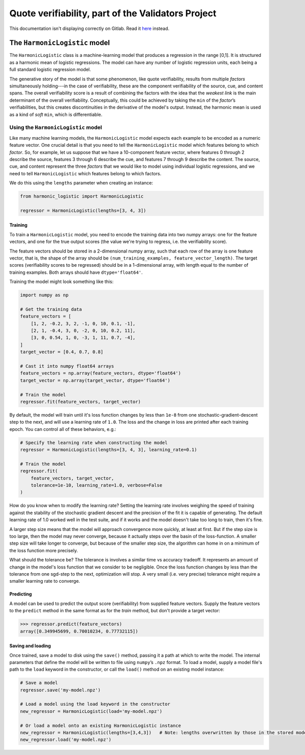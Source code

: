 .. verifiability documentation master file, created by
   sphinx-quickstart on Sun Feb 26 17:43:08 2017.
   You can adapt this file completely to your liking, but it should at least
   contain the root `toctree` directive.

Quote verifiability, part of the Validators Project
===================================================

This documentation isn't displaying correctly on Gitlab.  Read it 
`here <http://cgi.cs.mcgill.ca/~enewel3/temp/verifiability/docs/html/>`_
instead.

The ``HarmonicLogistic`` model
------------------------------

The ``HarmonicLogistic`` class is a machine-learning model that produces a
regression in the range [0,1].  It is structured as a harmonic mean of logistic
regressions.  The model can have any number of logistic regression units, each
being a full standard logistic regression model.

The generative story of the model is that some phenomenon, like quote
verifiability, results from multiple *factors* simultaneously holding---in the
case of verifiability, these are the component verifiability of the source,
cue, and content spans.  The overall verifiability score is a result of
combining the factors with the idea that the *weakest link* is the main
determinant of the overall verifiability.  Conceptually, this could be achieved
by taking the ``min`` of the *factor*\ |s| verifiabilities, but this creates
discontinuities in the derivative of the model's output.  Instead, the harmonic
mean is used as a kind of *soft* ``min``, which is differentiable.

Using the ``HarmonicLogistic`` model
~~~~~~~~~~~~~~~~~~~~~~~~~~~~~~~~~~~~
Like many machine learning models, the ``HarmonicLogistic`` model expects
each example to be encoded as a numeric feature vector.  One crucial detail is
that you need to tell the ``HarmonicLogistic`` model which features belong to
which *factor*.  So, for example, let us suppose that we have a 10-component
feature vector, where features 0 through 2 describe the source, features 3
through 6 describe the cue, and features 7 through 9 describe the
content.  The source, cue, and content represent the three *factors* that we
would like to model using individual logistic regressions, and we need to tell
``HarmonicLogistic`` which features belong to which factors.

We do this using the ``lengths`` parameter when creating an instance:

.. code-block:: python

    from harmonic_logistic import HarmonicLogistic

    regressor = HarmonicLogistic(lengths=[3, 4, 3])

Training
^^^^^^^^
To train a ``HarmonicLogistic`` model, you need to encode the training data
into two numpy arrays: one for the feature vectors, and one for the true output
scores (the value we're trying to regress, i.e. the verifiability score).

The feature vectors should be stored in a 2-dimensional numpy array, such that
each row of the array is one feature vector, that is, the shape of the array
should be ``(num_training_examples, feature_vector_length)``.  The target
scores (verifiability scores to be regressed) should be in a 1-dimensional
array, with length equal to the number of training examples.  Both arrays
should have ``dtype='float64'``.

Training the model might look something like this:

.. code-block:: python

    import numpy as np

    # Get the training data
    feature_vectors = [
        [1, 2, -0.2, 3, 2, -1, 0, 10, 0.1, -1],
        [2, 1, -0.4, 3, 0, -2, 0, 10, 0.2, 11],
        [3, 0, 0.54, 1, 0, -3, 1, 11, 0.7, -4],
    ]
    target_vector = [0.4, 0.7, 0.8]

    # Cast it into numpy float64 arrays
    feature_vectors = np.array(feature_vectors, dtype='float64')
    target_vector = np.array(target_vector, dtype='float64')
    
    # Train the model
    regressor.fit(feature_vectors, target_vector)

By default, the model will train until it's loss function changes by less than
``1e-8`` from one stochastic-gradient-descent step to the next, and will use a
learning rate of ``1.0``.  The loss and the change in loss are printed after
each training epoch.  You can control all of these behaviors, e.g.:

.. code-block:: python

    # Specify the learning rate when constructing the model
    regressor = HarmonicLogistic(lengths=[3, 4, 3], learning_rate=0.1)

    # Train the model
    regressor.fit(
        feature_vectors, target_vector, 
        tolerance=1e-10, learning_rate=1.0, verbose=False
    )

How do you know when to modify the learning rate?  Setting the learning rate
involves weighing the speed of training against the stability of the stochastic
gradient descent and the precision of the fit it is capable of generating.  The
default learning rate of 1.0 worked well in the test suite, and if it works and
the model doesn't take too long to train, then it's fine.

A larger step size means that the model will approach convergence more quickly,
at least at first.  But if the step size is too large, then the model may never
converge, because it actually steps over the basin of the loss-function.  A
smaller step size will take longer to converge, but because of the smaller step
size, the algorithm can home in on a minimum of the loss function more
precisely.

What should the tolerance be?  The tolerance is involves a similar time vs
accuracy tradeoff.  It represents an amount of change in the model's loss
function that we consider to be negligible.  Once the loss function changes by
less than the tolerance from one sgd-step to the next, optimization will stop. 
A very small (i.e. very precise) tolerance might require a smaller learning
rate to converge.

Predicting
^^^^^^^^^^
A model can be used to predict the output score (verifiability) from supplied
feature vectors.  Supply the feature vectors to the ``predict`` method in the
same format as for the `train` method, but don't provide a target vector:

.. code-block:: python

    >>> regressor.predict(feature_vectors)
    array([0.349945699, 0.70010234, 0.77732115])

Saving and loading
^^^^^^^^^^^^^^^^^^
Once trained, save a model to disk using the ``save()`` method, passing it a path at
which to write the model.  The internal parameters that define the model will
be written to file using ``numpy``\ |s| ``.npz`` format.  To load a model,
supply a model file's path to the ``load`` keyword in the constructor, or 
call the ``load()`` method on an existing model instance:

.. code-block:: python

    # Save a model
    regressor.save('my-model.npz')

    # Load a model using the load keyword in the constructor
    new_regressor = HarmonicLogistic(load='my-model.npz')

    # Or load a model onto an existing HarmonicLogistic instance
    new_regressor = HarmonicLogistic(lengths=[3,4,3])   # Note: lengths overwritten by those in the stored model
    new_regressor.load('my-model.npz')




.. |s| replace:: |rsquo|\ s
.. |rsquo| unicode:: 0x2019 .. right single quote
